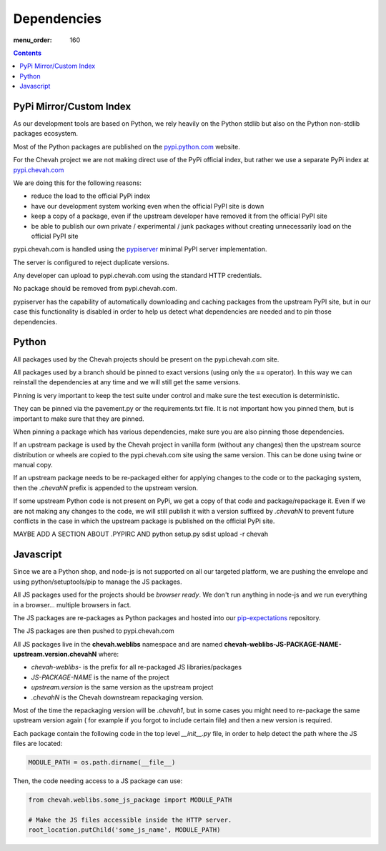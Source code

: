 Dependencies
############

:menu_order: 160

.. contents::


PyPi Mirror/Custom Index
========================

As our development tools are based on Python, we rely heavily on the Python
stdlib but also on the Python non-stdlib packages ecosystem.

Most of the Python packages are published on the
`pypi.python.com <https://pypi.python.org/pypi>`_ website.

For the Chevah project we are not making direct use of the PyPi official index,
but rather we use a separate PyPi index at
`pypi.chevah.com <https://pypi.chevah.com>`_

We are doing this for the following reasons:

* reduce the load to the official PyPi index
* have our development system working even when the official PyPI site is down
* keep a copy of a package, even if the upstream developer have removed it from
  the official PyPI site
* be able to publish our own private / experimental / junk packages without
  creating unnecessarily load on the official PyPI site

pypi.chevah.com is handled using the
`pypiserver <https://pypi.python.org/pypi/pypiserver>`_ minimal PyPI server
implementation.

The server is configured to reject duplicate versions.

Any developer can upload to pypi.chevah.com using the standard HTTP
credentials.

No package should be removed from pypi.chevah.com.

pypiserver has the capability of automatically downloading and caching
packages from the upstream PyPI site, but in our case this functionality
is disabled in order to help us detect what dependencies are needed and to pin
those dependencies.


Python
======

All packages used by the Chevah projects should be present on the
pypi.chevah.com site.

All packages used by a branch should be pinned to exact versions
(using only the **==** operator).
In this way we can reinstall the dependencies at any time and we will still
get the same versions.

Pinning is very important to keep the test suite under control and make sure
the test execution is deterministic.

They can be pinned via the pavement.py or the requirements.txt file. It is not
important how you pinned them, but is important to make sure that they are
pinned.

When pinning a package which has various dependencies, make sure you are also
pinning those dependencies.

If an upstream package is used by the Chevah project in vanilla form (without
any changes) then the upstream source distribution or wheels are copied
to the pypi.chevah.com site using the same version.
This can be done using twine or manual copy.

If an upstream package needs to be re-packaged either for applying changes to
the code or to the packaging system, then the `.chevahN` prefix is appended to
the upstream version.

If some upstream Python code is not present on PyPi, we get a copy of that
code and package/repackage it. Even if we are not making any changes to the
code, we will still publish it with a version suffixed by `.chevahN` to
prevent future conflicts in the case in which the upstream package is
published on the official PyPi site.

MAYBE ADD A SECTION ABOUT .PYPIRC AND python setup.py sdist upload -r chevah


Javascript
==========

Since we are a Python shop, and node-js is not supported on all our targeted
platform, we are pushing the envelope and using python/setuptools/pip to
manage the JS packages.

All JS packages used for the projects should be *browser ready*. We don't run
anything in node-js and we run everything in a browser... multiple browsers
in fact.

The JS packages are re-packages as Python packages and hosted into our
`pip-expectations <https://github.com/chevah/pip-expectations>`_ repository.

The JS packages are then pushed to pypi.chevah.com

All JS packages live in the **chevah.weblibs** namespace and are named
**chevah-weblibs-JS-PACKAGE-NAME-upstream.version.chevahN** where:

* `chevah-weblibs-` is the prefix for all re-packaged JS libraries/packages
* `JS-PACKAGE-NAME` is the name of the project
* `upstream.version` is the same version as the upstream project
* `.chevahN` is the Chevah downstream repackaging version.

Most of the time the repackaging version will be `.chevah1`, but in some
cases you might need to re-package the same upstream version again (
for example if you forgot to include certain file) and then a new version
is required.

Each package contain the following code in the top level `__init__.py` file,
in order to help detect the path where the JS files are located:

.. sourcecode:: python

    MODULE_PATH = os.path.dirname(__file__)

Then, the code needing access to a JS package can use:

.. sourcecode:: python

    from chevah.weblibs.some_js_package import MODULE_PATH

    # Make the JS files accessible inside the HTTP server.
    root_location.putChild('some_js_name', MODULE_PATH)
